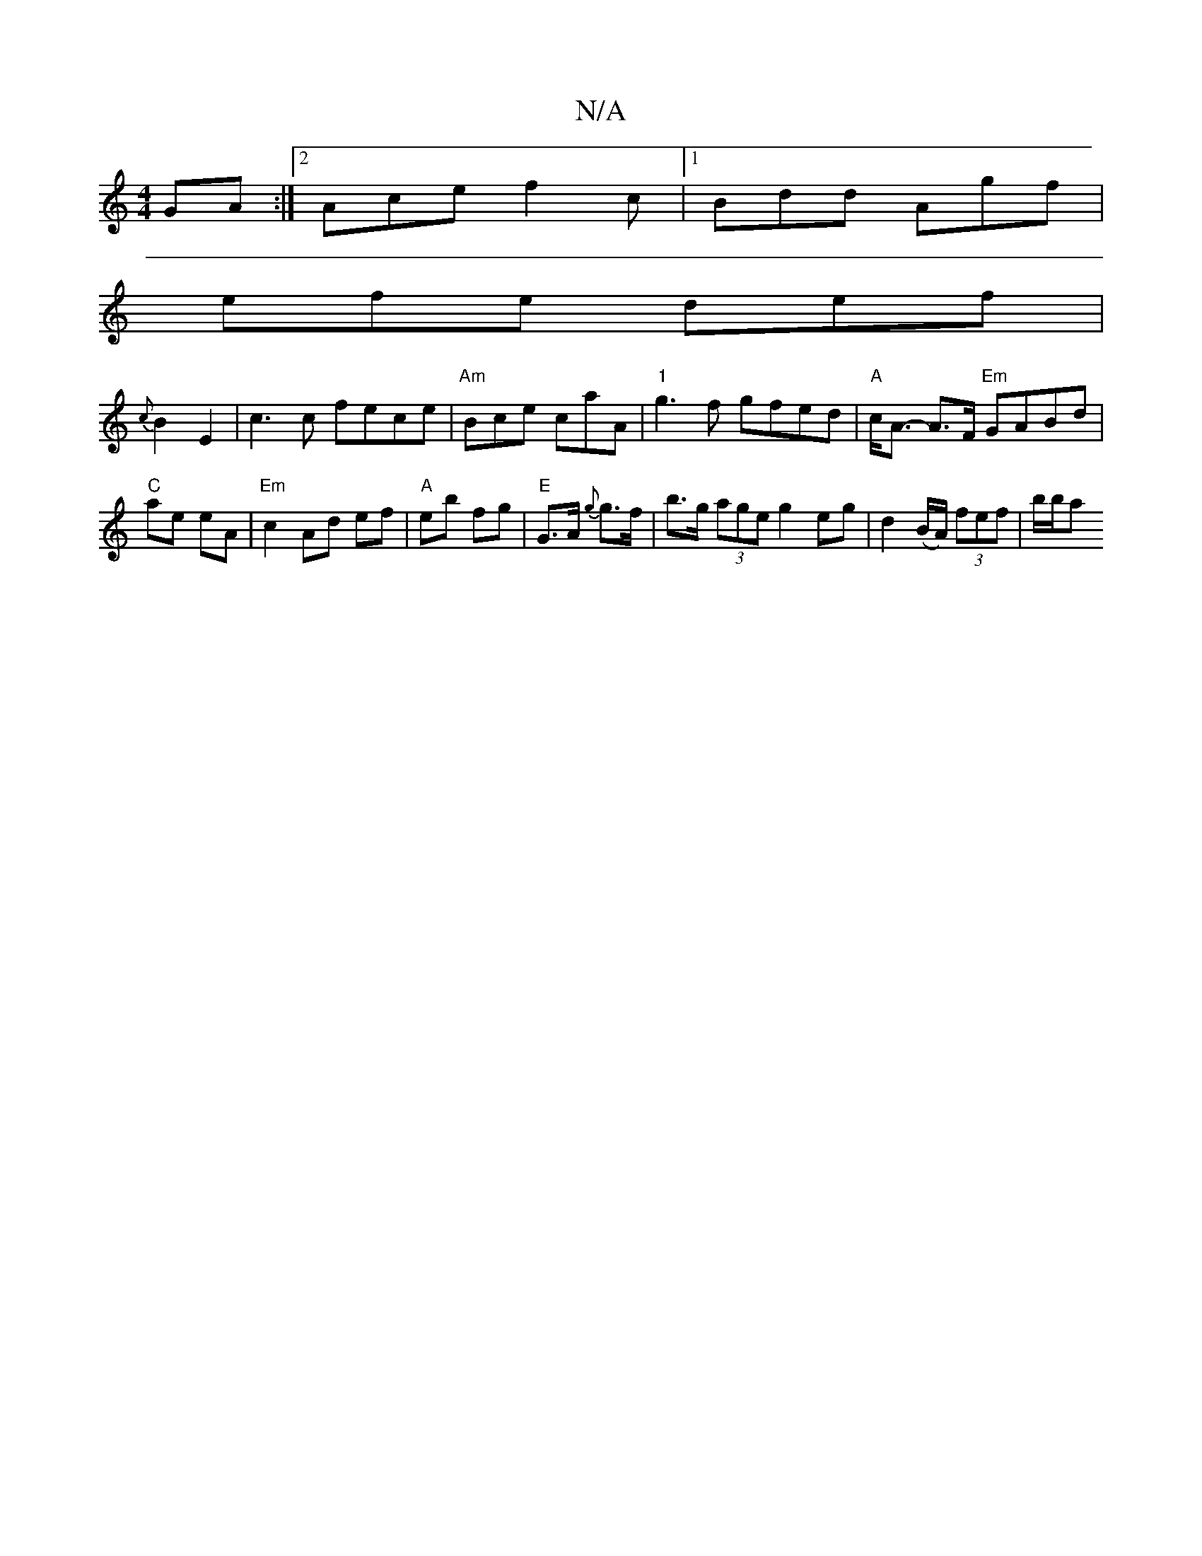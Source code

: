 X:1
T:N/A
M:4/4
R:N/A
K:Cmajor
GA:|2 Ace f2 c |1 Bdd Agf |
efe def |
{c}B2 E2 | c3c fece|"Am" Bce caA | "1"g3f gfed|"A"c<A- A>F "Em"GABd|"C"ae eA | "Em" c2 Ad ef | "A" eb fg|"E"G>A {g}g>f | b>g (3age g2 eg | d2 (B/A/) (3fef | b/b/a